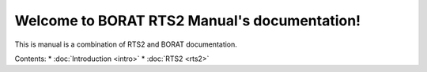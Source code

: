 .. BORAT RTS2 Manual documentation master file, created by
   sphinx-quickstart on Tue Jan 21 22:33:11 2014.
   You can adapt this file completely to your liking, but it should at least
   contain the root `toctree` directive.

Welcome to BORAT RTS2 Manual's documentation!
=============================================

This is manual is a combination of RTS2 and BORAT documentation.

Contents:
* :doc:`Introduction <intro>`
* :doc:`RTS2 <rts2>`
